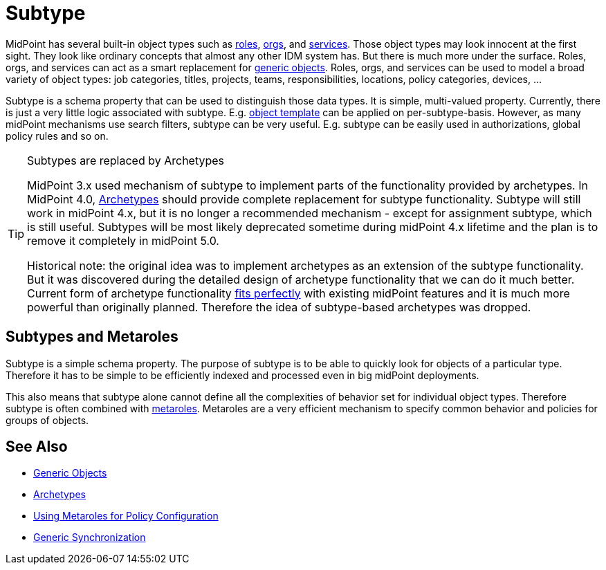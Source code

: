 = Subtype
:page-wiki-name: Subtype
:page-wiki-id: 26411218
:page-wiki-metadata-create-user: semancik
:page-wiki-metadata-create-date: 2018-07-30T09:42:41.847+02:00
:page-wiki-metadata-modify-user: semancik
:page-wiki-metadata-modify-date: 2019-04-24T15:44:49.268+02:00
:page-deprecated: true
:page-replaced-by: /midpoint/reference/schema/archetypes/
:page-midpoint-feature: true
:page-alias: { "parent" : "/midpoint/features/current/" }
:page-upkeep-status: yellow

MidPoint has several built-in object types such as xref:/midpoint/reference/roles-policies/rbac/[roles], xref:/midpoint/reference/org/organizational-structure/[orgs], and xref:/midpoint/reference/misc/services/[services].
Those object types may look innocent at the first sight.
They look like ordinary concepts that almost any other IDM system has.
But there is much more under the surface.
Roles, orgs, and services can act as a smart replacement for xref:/midpoint/reference/schema/generic-objects/[generic objects].
Roles, orgs, and services can be used to model a broad variety of object types: job categories, titles, projects, teams, responsibilities, locations, policy categories, devices, ...

Subtype is a schema property that can be used to distinguish those data types.
It is simple, multi-valued property.
Currently, there is just a very little logic associated with subtype.
E.g. xref:/midpoint/reference/expressions/object-template/[object template] can be applied on per-subtype-basis.
However, as many midPoint mechanisms use search filters, subtype can be very useful.
E.g. subtype can be easily used in authorizations, global policy rules and so on.

[TIP]
.Subtypes are replaced by Archetypes
====
MidPoint 3.x used mechanism of subtype to implement parts of the functionality provided by archetypes.
In MidPoint 4.0, xref:/midpoint/reference/schema/archetypes/[Archetypes] should provide complete replacement for subtype functionality.
Subtype will still work in midPoint 4.x, but it is no longer a recommended mechanism - except for assignment subtype, which is still useful.
Subtypes will be most likely deprecated sometime during midPoint 4.x lifetime and the plan is to remove it completely in midPoint 5.0.

Historical note: the original idea was to implement archetypes as an extension of the subtype functionality.
But it was discovered during the detailed design of archetype functionality that we can do it much better.
Current form of archetype functionality xref:/midpoint/features/synergy/[fits perfectly] with existing midPoint features and it is much more powerful than originally planned.
Therefore the idea of subtype-based archetypes was dropped.
====

== Subtypes and Metaroles

Subtype is a simple schema property.
The purpose of subtype is to be able to quickly look for objects of a particular type.
Therefore it has to be simple to be efficiently indexed and processed even in big midPoint deployments.

This also means that subtype alone cannot define all the complexities of behavior set for individual object types.
Therefore subtype is often combined with xref:/midpoint/reference/roles-policies/metaroles/policy/[metaroles]. Metaroles are a very efficient mechanism to specify common behavior and policies for groups of objects.

== See Also

* xref:/midpoint/reference/schema/generic-objects/[Generic Objects]

* xref:/midpoint/reference/schema/archetypes/[Archetypes]

* xref:/midpoint/reference/roles-policies/metaroles/policy/[Using Metaroles for Policy Configuration]

* xref:/midpoint/reference/synchronization/generic-synchronization/[Generic Synchronization]